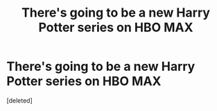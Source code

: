 #+TITLE: There's going to be a new Harry Potter series on HBO MAX

* There's going to be a new Harry Potter series on HBO MAX
:PROPERTIES:
:Score: 2
:DateUnix: 1611596399.0
:DateShort: 2021-Jan-25
:FlairText: Meta
:END:
[deleted]

